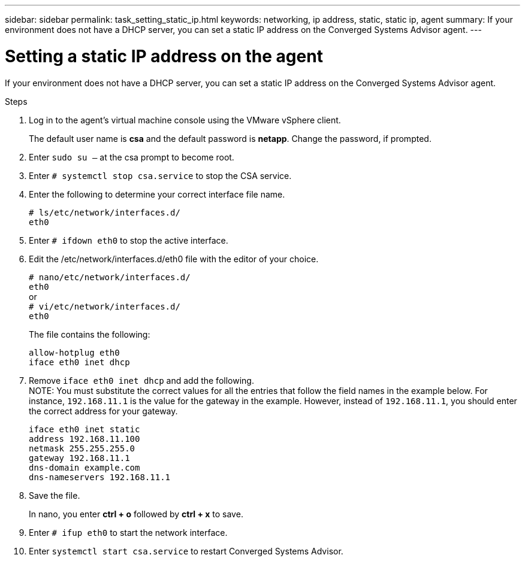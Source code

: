 ---
sidebar: sidebar
permalink: task_setting_static_ip.html
keywords: networking, ip address, static, static ip, agent
summary: If your environment does not have a DHCP server, you can set a static IP address on the Converged Systems Advisor agent.
---

= Setting a static IP address on the agent
:hardbreaks:
:nofooter:
:icons: font
:linkattrs:
:imagesdir: ./media/

[.lead]
If your environment does not have a DHCP server, you can set a static IP address on the Converged Systems Advisor agent.

.Steps

. Log in to the agent's virtual machine console using the VMware vSphere client.
+
The default user name is *csa* and the default password is *netapp*.  Change the password, if prompted.

. Enter `sudo su –` at the csa prompt to become root.

. Enter `# systemctl stop csa.service` to stop the CSA service.

. Enter the following to determine your correct interface file name.
+
`# ls/etc/network/interfaces.d/`
`eth0`

. Enter `# ifdown eth0` to stop the active interface.

. Edit the /etc/network/interfaces.d/eth0 file with the editor of your choice.
+
`# nano/etc/network/interfaces.d/`
`eth0`
or
`# vi/etc/network/interfaces.d/`
`eth0`
+
The file contains the following:
+
`allow-hotplug eth0`
`iface eth0 inet dhcp`

. Remove `iface eth0 inet dhcp` and add the following.
NOTE: You must substitute the correct values for all  the entries that follow the field names in the example below.  For instance, `192.168.11.1` is the value for the gateway in the example.  However, instead of `192.168.11.1`, you should enter the correct address for your gateway.
+
`iface eth0 inet static`
`address 192.168.11.100`
`netmask 255.255.255.0`
`gateway 192.168.11.1`
`dns-domain example.com`
`dns-nameservers 192.168.11.1`

. Save the file.
+
In nano, you enter *ctrl + o* followed by *ctrl + x* to save.

. Enter `# ifup eth0` to start the network interface.

. Enter `systemctl start csa.service` to restart Converged Systems Advisor.
